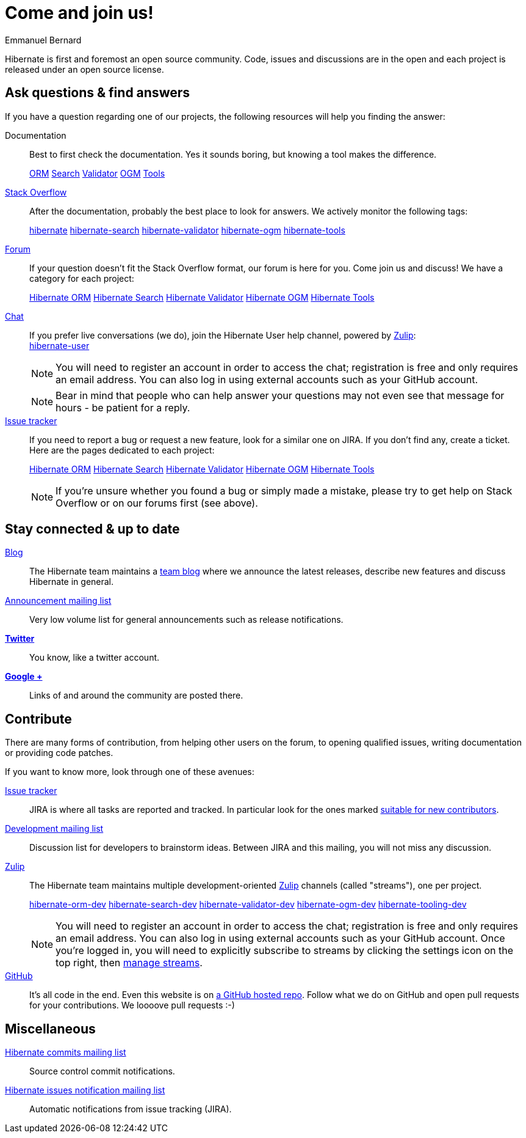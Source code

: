 = Come and join us!
Emmanuel Bernard
:awestruct-layout: community-news

Hibernate is first and foremost an open source community.
Code, issues and discussions are in the open and each project is released under an open source license.

[questions]
== Ask questions & find answers

If you have a question regarding one of our projects, the following resources will help you
finding the answer:

Documentation::
Best to first check the documentation. Yes it sounds boring, but knowing a tool makes the difference.
+++<br />
<div class="ui labels blue">
<a class="ui label" href="/orm/documentation/"><i class="icon book"></i>ORM</a>
<a class="ui label" href="/search/documentation/"><i class="icon book"></i>Search</a>
<a class="ui label" href="/validator/documentation/"><i class="icon book"></i>Validator</a>
<a class="ui label" href="/ogm/documentation/"><i class="icon book"></i>OGM</a>
<a class="ui label" href="http://tools.jboss.org/documentation/"><i class="icon book"></i>Tools</a>
</div>
+++

https://stackoverflow.com/[Stack Overflow]::
After the documentation, probably the best place to look for answers. We actively monitor the following tags:
+++<br />
<div class="ui labels blue">
<a class="ui label" href="https://stackoverflow.com/questions/tagged/hibernate">hibernate</a>
<a class="ui label" href="https://stackoverflow.com/questions/tagged/hibernate-search">hibernate-search</a>
<a class="ui label" href="https://stackoverflow.com/questions/tagged/hibernate-validator">hibernate-validator</a>
<a class="ui label" href="https://stackoverflow.com/questions/tagged/hibernate-ogm">hibernate-ogm</a>
<a class="ui label" href="https://stackoverflow.com/questions/tagged/hibernate-tools">hibernate-tools</a>
</div>
+++

https://discourse.hibernate.org[Forum]::
If your question doesn't fit the Stack Overflow format, our forum is here for you. Come join us and discuss! We have a category for each project:
+++<br />
<div class="ui labels blue">
<a class="ui label" href="https://discourse.hibernate.org/c/hibernate-orm">Hibernate ORM</a>
<a class="ui label" href="https://discourse.hibernate.org/c/hibernate-search">Hibernate Search</a>
<a class="ui label" href="https://discourse.hibernate.org/c/hibernate-validator">Hibernate Validator</a>
<a class="ui label" href="https://discourse.hibernate.org/c/hibernate-ogm">Hibernate OGM</a>
<a class="ui label" href="https://discourse.hibernate.org/c/hibernate-tools">Hibernate Tools</a>
</div>
+++

https://hibernate.zulipchat.com/[Chat]::
If you prefer live conversations (we do), join the Hibernate User help channel,
powered by https://zulipchat.com/[Zulip]:
+++<br />
<a class="ui mini button labeled icon primary" href="https://hibernate.zulipchat.com/#narrow/stream/132096-hibernate-user"><i class="icon users"></i>hibernate-user</a>
+++
+
NOTE: You will need to register an account in order to access the chat; registration is free and only requires an email address.
You can also log in using external accounts such as your GitHub account.
+
NOTE: Bear in mind that people who can help answer your questions may not even see that message for hours - be patient for a reply.

https://hibernate.atlassian.net[Issue tracker]::
If you need to report a bug or request a new feature, look for a similar one on JIRA.
If you don't find any, create a ticket.
Here are the pages dedicated to each project:
+++<br />
<div class="ui labels blue">
<a class="ui label" href="https://hibernate.atlassian.net/browse/HHH">Hibernate ORM</a>
<a class="ui label" href="https://hibernate.atlassian.net/browse/HSEARCH">Hibernate Search</a>
<a class="ui label" href="https://hibernate.atlassian.net/browse/HVAL">Hibernate Validator</a>
<a class="ui label" href="https://hibernate.atlassian.net/browse/OGM">Hibernate OGM</a>
<a class="ui label" href="https://hibernate.atlassian.net/browse/HBX">Hibernate Tools</a>
</div>
+++
+
NOTE: If you're unsure whether you found a bug or simply made a mistake,
please try to get help on Stack Overflow or on our forums first (see above).

== Stay connected & up to date

http://in.relation.to[Blog]::
The Hibernate team maintains a http://in.relation.to[team blog] where we announce the latest releases, 
describe new features and discuss Hibernate in general.

https://lists.jboss.org/mailman/listinfo/hibernate-announce[Announcement mailing list]::
Very low volume list for general announcements such as release notifications.

https://twitter.com/hibernate[*Twitter*]::
You know, like a twitter account.
https://plus.google.com/112681342290762837955/posts[*Google +*]::
Links of and around the community are posted there.

[contribute]
== Contribute

There are many forms of contribution, from helping other users on the forum, to opening qualified 
issues, writing documentation or providing code patches.

If you want to know more, look through one of these avenues:

https://hibernate.atlassian.net[Issue tracker]::
JIRA is where all tasks are reported and tracked. In particular look for the ones marked 
https://hibernate.atlassian.net/issues/?filter=13761[suitable for new contributors].

https://lists.jboss.org/mailman/listinfo/hibernate-dev[Development mailing list]::
Discussion list for developers to brainstorm ideas. Between JIRA and this mailing, you will not miss 
any discussion.

https://hibernate.zulipchat.com/chat[Zulip]::
The Hibernate team maintains multiple development-oriented https://zulipchat.com/[Zulip] channels (called "streams"), one per project.
+++<br />
<div class="ui labels blue">
<a class="ui label" href="https://hibernate.zulipchat.com/#narrow/stream/132094-hibernate-orm-dev">hibernate-orm-dev</a>
<a class="ui label" href="https://hibernate.zulipchat.com/#narrow/stream/132092-hibernate-search-dev">hibernate-search-dev</a>
<a class="ui label" href="https://hibernate.zulipchat.com/#narrow/stream/132093-hibernate-validator-dev">hibernate-validator-dev</a>
<a class="ui label" href="https://hibernate.zulipchat.com/#narrow/stream/132091-hibernate-ogm-dev">hibernate-ogm-dev</a>
<a class="ui label" href="https://hibernate.zulipchat.com/#narrow/stream/132104-hibernate-tooling-dev">hibernate-tooling-dev</a>
</div>
+++
+
NOTE: You will need to register an account in order to access the chat; registration is free and only requires an email address.
You can also log in using external accounts such as your GitHub account.
Once you're logged in, you will need to explicitly subscribe to streams by clicking the settings icon on the top right,
then https://hibernate.zulipchat.com/#streams/all[manage streams].


https://github.com/hibernate/[GitHub]::
It's all code in the end. Even this website is on https://github.com/hibernate/hibernate.org[a GitHub hosted repo].
Follow what we do on GitHub and open pull requests for your contributions.
We loooove pull requests :-)

== Miscellaneous

https://lists.jboss.org/mailman/listinfo/hibernate-commits[Hibernate commits mailing list]::
Source control commit notifications.

https://lists.jboss.org/mailman/listinfo/hibernate-issues[Hibernate issues notification mailing list]::
Automatic notifications from issue tracking (JIRA).
